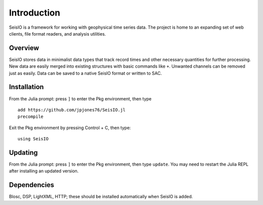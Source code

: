 ############
Introduction
############

SeisIO is a framework for working with geophysical time series data. The project is home to an expanding set of web clients, file format readers, and analysis utilities.


Overview
========
SeisIO stores data in minimalist data types that track record times and other necessary quantities for further processing. New data are easily merged into existing structures with basic commands like ``+``. Unwanted channels can be removed just as easily. Data can be saved to a native SeisIO format or written to SAC.


Installation
============
From the Julia prompt: press ``]`` to enter the Pkg environment, then type
::
  add https://github.com/jpjones76/SeisIO.jl
  precompile

Exit the Pkg environment by pressing Control + C, then type:
::
  using SeisIO


Updating
========
From the Julia prompt: press ``]`` to enter the Pkg environment, then type ``update``. You may need to restart the Julia REPL after installing an updated version.

Dependencies
============
Blosc, DSP, LightXML, HTTP; these should be installed automatically when SeisIO is added.
